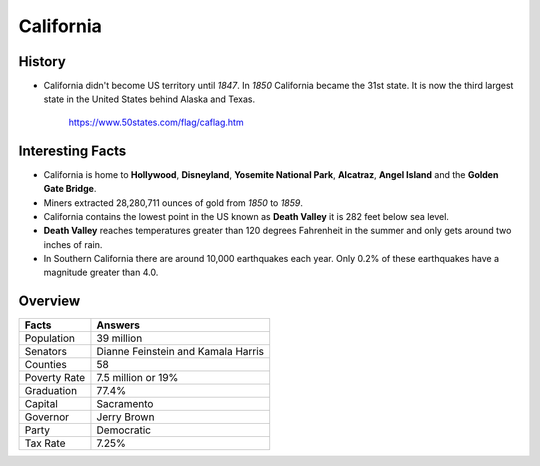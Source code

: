 California
==========
History
-------
* California didn't become US territory until
  *1847*. In *1850* California became the 31st state.
  It is now the third largest state in the United
  States behind Alaska and Texas.


 .. figure:: california.jpg
    :width: 60%

    https://www.50states.com/flag/caflag.htm
 
Interesting Facts
-----------------
* California is home to **Hollywood**, **Disneyland**, 
  **Yosemite National Park**, **Alcatraz**, **Angel Island**
  and the **Golden Gate Bridge**.
  
* Miners extracted 28,280,711 ounces of gold from
  *1850* to *1859*.
  
* California contains the lowest point in the US
  known as **Death Valley** it is 282 feet below sea
  level.
  
* **Death Valley** reaches temperatures greater than 
  120 degrees Fahrenheit in the summer and only
  gets around two inches of rain.
  
* In Southern California there are around 10,000
  earthquakes each year. Only 0.2% of these 
  earthquakes have a magnitude greater than 4.0.

Overview
---------

============== ====================================
Facts           Answers
============== ====================================
Population      39 million
Senators        Dianne Feinstein and Kamala Harris
Counties        58
Poverty Rate    7.5 million or 19%
Graduation      77.4%
Capital         Sacramento
Governor        Jerry Brown
Party           Democratic
Tax Rate        7.25%
============== ====================================
   

